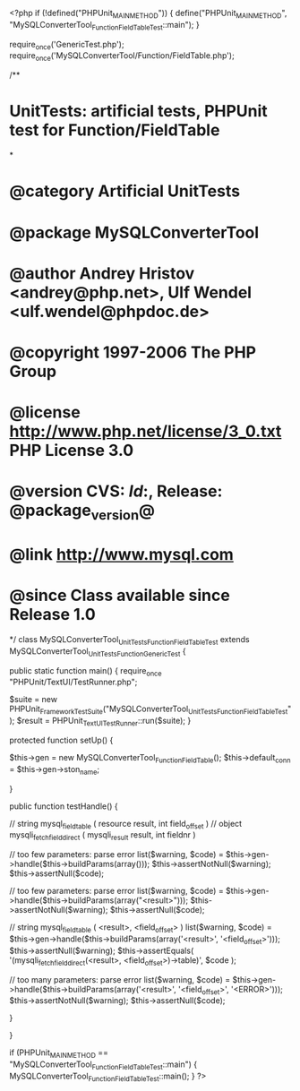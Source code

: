 <?php
if (!defined("PHPUnit_MAIN_METHOD")) {
    define("PHPUnit_MAIN_METHOD", "MySQLConverterTool_Function_FieldTableTest::main");
}

require_once('GenericTest.php');
require_once('MySQLConverterTool/Function/FieldTable.php');

/**
* UnitTests: artificial tests, PHPUnit test for Function/FieldTable
*
* @category   Artificial UnitTests
* @package    MySQLConverterTool
* @author     Andrey Hristov <andrey@php.net>, Ulf Wendel <ulf.wendel@phpdoc.de>
* @copyright  1997-2006 The PHP Group
* @license    http://www.php.net/license/3_0.txt  PHP License 3.0
* @version    CVS: $Id:$, Release: @package_version@
* @link       http://www.mysql.com
* @since      Class available since Release 1.0
*/
class MySQLConverterTool_UnitTests_Function_FieldTableTest extends MySQLConverterTool_UnitTests_Function_GenericTest {

    
    public static function main() {
        require_once "PHPUnit/TextUI/TestRunner.php";

        $suite  = new PHPUnit_Framework_TestSuite("MySQLConverterTool_UnitTests_Function_FieldTableTest");
        $result = PHPUnit_TextUI_TestRunner::run($suite);
    }
    
    
    protected function setUp() {
        
        $this->gen = new MySQLConverterTool_Function_FieldTable();
        $this->default_conn = $this->gen->ston_name;

    }


    public function testHandle() {
        
        // string mysql_field_table ( resource result, int field_offset )
        // object mysqli_fetch_field_direct ( mysqli_result result, int fieldnr )
        
        // too few parameters: parse error
        list($warning, $code) = $this->gen->handle($this->buildParams(array()));
        $this->assertNotNull($warning);
        $this->assertNull($code);
        
        // too few parameters: parse error
        list($warning, $code) = $this->gen->handle($this->buildParams(array("<result>")));
        $this->assertNotNull($warning);
        $this->assertNull($code);
            
        // string mysql_field_table ( <result>, <field_offset> )
        list($warning, $code) = $this->gen->handle($this->buildParams(array('<result>', '<field_offset>')));
        $this->assertNull($warning);
        $this->assertEquals(
            '(mysqli_fetch_field_direct(<result>, <field_offset>)->table)',
            $code
        );   
        
        // too many parameters: parse error
        list($warning, $code) = $this->gen->handle($this->buildParams(array('<result>', '<field_offset>', '<ERROR>')));
        $this->assertNotNull($warning);
        $this->assertNull($code);
        
    }
        

}

if (PHPUnit_MAIN_METHOD == "MySQLConverterTool_Function_FieldTableTest::main") {
    MySQLConverterTool_Function_FieldTableTest::main();
}
?>